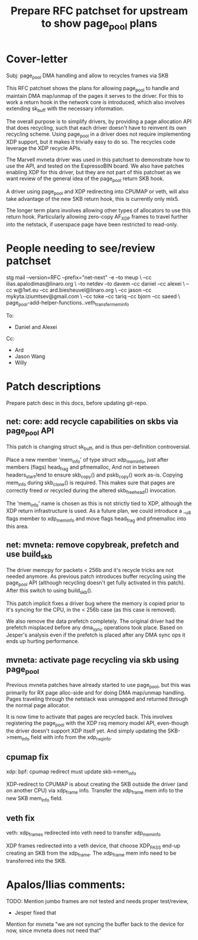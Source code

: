 # -*- fill-column: 71; -*-
#+Title: Prepare RFC patchset for upstream to show page_pool plans

* Cover-letter

Subj: page_pool DMA handling and allow to recycles frames via SKB

This RFC patchset shows the plans for allowing page_pool to handle and
maintain DMA map/unmap of the pages it serves to the driver.  For this
to work a return hook in the network core is introduced, which also
involves extending sk_buff with the necessary information.

The overall purpose is to simplify drivers, by providing a page
allocation API that does recycling, such that each driver doesn't have
to reinvent its own recycling scheme.  Using page_pool in a driver
does not require implementing XDP support, but it makes it trivially
easy to do so.  The recycles code leverage the XDP recycle APIs.

The Marvell mvneta driver was used in this patchset to demonstrate how
to use the API, and tested on the EspressoBIN board.  We also have
patches enabling XDP for this driver, but they are not part of this
patchset as we want review of the general idea of the page_pool return
SKB hook.

A driver using page_pool and XDP redirecting into CPUMAP or veth, will
also take advantage of the new SKB return hook, this is currently only mlx5.


The longer term plans involves allowing other types of allocators to
use this return hook.  Particularly allowing zero-copy AF_XDP frames
to travel further into the netstack, if userspace page have been
restricted to read-only.


* People needing to see/review patchset

stg mail --version=RFC --prefix="net-next" -e --to meup \
 --cc ilias.apalodimas@linaro.org \
 --to netdev --to davem --cc daniel --cc alexei \
 --cc w@1wt.eu --cc ard.biesheuvel@linaro.org \
 --cc jason --cc mykyta.iziumtsev@gmail.com \
 --cc toke --cc tariq --cc bjorn --cc saeed \
 page_pool-add-helper-functions..veth_transfer_mem_info


To:
 - Daniel and Alexei

Cc:
 - Ard
 - Jason Wang
 - Willy



* Patch descriptions

Prepare patch desc in this docs, before updating git-repo.

** net: core: add recycle capabilities on skbs via page_pool API

This patch is changing struct sk_buff, and is thus per-definition
controversial.

Place a new member 'mem_info' of type struct xdp_mem_info, just after
members (flags) head_frag and pfmemalloc, And not in between
headers_start/end to ensure skb_copy() and pskb_copy() work as-is.
Copying mem_info during skb_clone() is required.  This makes sure that
pages are correctly freed or recycled during the altered
skb_free_head() invocation.

The 'mem_info' name is chosen as this is not strictly tied to XDP,
although the XDP return infrastructure is used.  As a future plan, we
could introduce a __u8 flags member to xdp_mem_info and move flags
head_frag and pfmemalloc into this area.

** net: mvneta: remove copybreak, prefetch and use build_skb

The driver memcpy for packets < 256b and it's recycle tricks are not
needed anymore.  As previous patch introduces buffer recycling using
the page_pool API (although recycling doesn't get fully activated in
this patch).  After this switch to using build_skb().

This patch implicit fixes a driver bug where the memory is copied
prior to it's syncing for the CPU, in the < 256b case (as this case is
removed).

We also remove the data prefetch completely. The original driver had
the prefetch misplaced before any dma_sync operations took place.
Based on Jesper's analysis even if the prefetch is placed after
any DMA sync ops it ends up hurting performance.

** mvneta: activate page recycling via skb using page_pool

Previous mvneta patches have already started to use page_pool, but
this was primarily for RX page alloc-side and for doing DMA map/unmap
handling.  Pages traveling through the netstack was unmapped and
returned through the normal page allocator.

It is now time to activate that pages are recycled back. This involves
registering the page_pool with the XDP rxq memory model API, even-though
the driver doesn't support XDP itself yet.  And simply updating the
SKB->mem_info field with info from the xdp_rxq_info.

** cpumap fix

xdp: bpf: cpumap redirect must update skb->mem_info

XDP-redirect to CPUMAP is about creating the SKB outside the driver
(and on another CPU) via xdp_frame info. Transfer the xdp_frame mem
info to the new SKB mem_info field.

** veth fix

veth: xdp_frames redirected into veth need to transfer xdp_mem_info

XDP frames redirected into a veth device, that choose XDP_PASS end-up
creating an SKB from the xdp_frame.  The xdp_frame mem info need to be
transferred into the SKB.


* Apalos/Ilias comments:

TODO: Mention jumbo frames are not tested and needs proper test/review,
 - Jesper fixed that

Mention for mvneta "we are not syncing the buffer back to the device
for now, since mvneta does not need that"

